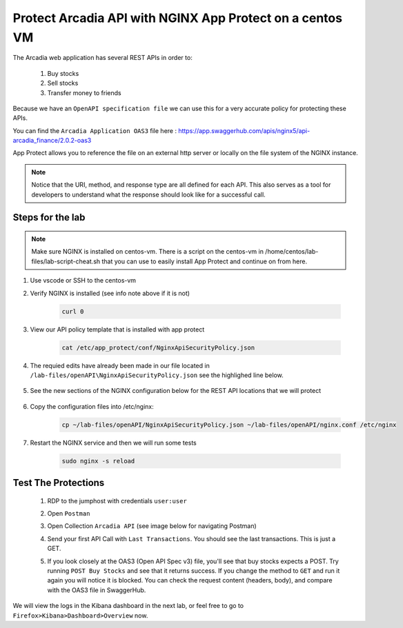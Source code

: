 Protect Arcadia API with NGINX App Protect on a centos VM
#########################################################


The Arcadia web application has several REST APIs in order to:

    #. Buy stocks
    #. Sell stocks
    #. Transfer money to friends

Because we have an ``OpenAPI specification file`` we can use this for a very accurate policy for protecting these APIs.

You can find the ``Arcadia Application OAS3`` file here : https://app.swaggerhub.com/apis/nginx5/api-arcadia_finance/2.0.2-oas3

App Protect allows you to reference the file on an external http server or locally on the file system of the NGINX instance.

.. image:: ../pictures/lab1/swaggerhub.png
   :align: center

.. note :: Notice that the URI, method, and response type are all defined for each API. This also serves as a tool for developers to understand what the response should look like for a successful call.

Steps for the lab
*****************

.. note :: Make sure NGINX is installed on centos-vm. There is a script on the centos-vm in /home/centos/lab-files/lab-script-cheat.sh that you can use to easily install App Protect and continue on from here.

#. Use vscode or SSH to the centos-vm

#. Verify NGINX is installed (see info note above if it is not)

    .. code-block:: bash

        curl 0

#. View our API policy template that is installed with app protect

    .. code-block:: bash

        cat /etc/app_protect/conf/NginxApiSecurityPolicy.json

#. The requied edits have already been made in our file located in ``/lab-files/openAPI\NginxApiSecurityPolicy.json`` see the highlighed line below.

    .. code-block:: js
        :emphasize-lines: 11

        {
        "policy" : {
            "name" : "app_protect_api_security_policy",
            "description" : "NGINX App Protect API Security Policy. The policy is intended to be used with an OpenAPI file",
            "template": {
                "name": "POLICY_TEMPLATE_NGINX_BASE"
            },

            "open-api-files" : [
                {
                    "link": "https://raw.githubusercontent.com/nginx-architects/kic-example-apps/main/app-protect-openapi-arcadia/open-api-spec.json"
                }
            ],

            "blocking-settings" : {
                "violations" : [
                    {
        ...

#. See the new sections of the NGINX configuration below for the REST API locations that we will protect

    .. code-block:: nginx
        :emphasize-lines: 11,17

        # app3 service
        location /app3 {
            proxy_pass http://arcadia_ingress_nodeports$request_uri;
            status_zone app3_service;
        }

        # apply specifc policies to our API endpoints:
        location /trading/rest {
            proxy_pass http://arcadia_ingress_nodeports$request_uri;
            status_zone trading_service;
            app_protect_policy_file "/etc/nginx/NginxApiSecurityPolicy.json";
        }

        location /api/rest {
            proxy_pass http://arcadia_ingress_nodeports$request_uri;
            status_zone trading_service;
            app_protect_policy_file "/etc/nginx/NginxApiSecurityPolicy.json";
        }

#. Copy the configuration files into /etc/nginx:

    .. code-block:: BASH
    
        cp ~/lab-files/openAPI/NginxApiSecurityPolicy.json ~/lab-files/openAPI/nginx.conf /etc/nginx


#. Restart the NGINX service and then we will run some tests

    .. code-block:: BASH

         sudo nginx -s reload

Test The Protections
********************

    #. RDP to the jumphost with credentials ``user:user``
    #. Open ``Postman``
    #. Open Collection ``Arcadia API`` (see image below for navigating Postman)
    #. Send your first API Call with ``Last Transactions``. You should see the last transactions. This is just a GET.

       .. image:: ../pictures/lab1/last_trans.png
           :align: center
           :scale: 100%

    #. If you look closely at the OAS3 (Open API Spec v3) file, you'll see that buy stocks expects a POST. Try running ``POST Buy Stocks`` and see that it returns success. If you change the method to ``GET`` and run it again you will notice it is blocked. You can check the request content (headers, body), and compare with the OAS3 file in SwaggerHub.

       .. image:: ../pictures/lab1/buy_attack2.png
           :align: center
           :scale: 100%

We will view the logs in the Kibana dashboard in the next lab, or feel free to go to ``Firefox>Kibana>Dashboard>Overview`` now.

